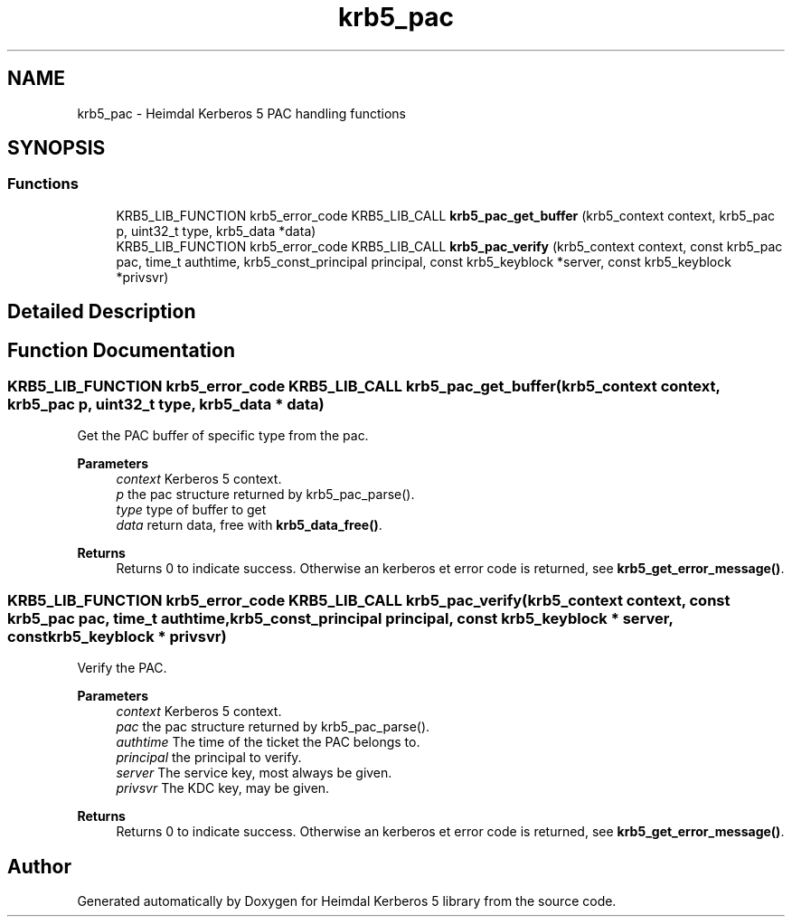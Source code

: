 .\"	$NetBSD: krb5_pac.3,v 1.3 2023/06/19 21:41:40 christos Exp $
.\"
.TH "krb5_pac" 3 "Tue Nov 15 2022" "Version 7.8.0" "Heimdal Kerberos 5 library" \" -*- nroff -*-
.ad l
.nh
.SH NAME
krb5_pac \- Heimdal Kerberos 5 PAC handling functions
.SH SYNOPSIS
.br
.PP
.SS "Functions"

.in +1c
.ti -1c
.RI "KRB5_LIB_FUNCTION krb5_error_code KRB5_LIB_CALL \fBkrb5_pac_get_buffer\fP (krb5_context context, krb5_pac p, uint32_t type, krb5_data *data)"
.br
.ti -1c
.RI "KRB5_LIB_FUNCTION krb5_error_code KRB5_LIB_CALL \fBkrb5_pac_verify\fP (krb5_context context, const krb5_pac pac, time_t authtime, krb5_const_principal principal, const krb5_keyblock *server, const krb5_keyblock *privsvr)"
.br
.in -1c
.SH "Detailed Description"
.PP 

.SH "Function Documentation"
.PP 
.SS "KRB5_LIB_FUNCTION krb5_error_code KRB5_LIB_CALL krb5_pac_get_buffer (krb5_context context, krb5_pac p, uint32_t type, krb5_data * data)"
Get the PAC buffer of specific type from the pac\&.
.PP
\fBParameters\fP
.RS 4
\fIcontext\fP Kerberos 5 context\&. 
.br
\fIp\fP the pac structure returned by krb5_pac_parse()\&. 
.br
\fItype\fP type of buffer to get 
.br
\fIdata\fP return data, free with \fBkrb5_data_free()\fP\&.
.RE
.PP
\fBReturns\fP
.RS 4
Returns 0 to indicate success\&. Otherwise an kerberos et error code is returned, see \fBkrb5_get_error_message()\fP\&. 
.RE
.PP

.SS "KRB5_LIB_FUNCTION krb5_error_code KRB5_LIB_CALL krb5_pac_verify (krb5_context context, const krb5_pac pac, time_t authtime, krb5_const_principal principal, const krb5_keyblock * server, const krb5_keyblock * privsvr)"
Verify the PAC\&.
.PP
\fBParameters\fP
.RS 4
\fIcontext\fP Kerberos 5 context\&. 
.br
\fIpac\fP the pac structure returned by krb5_pac_parse()\&. 
.br
\fIauthtime\fP The time of the ticket the PAC belongs to\&. 
.br
\fIprincipal\fP the principal to verify\&. 
.br
\fIserver\fP The service key, most always be given\&. 
.br
\fIprivsvr\fP The KDC key, may be given\&.
.RE
.PP
\fBReturns\fP
.RS 4
Returns 0 to indicate success\&. Otherwise an kerberos et error code is returned, see \fBkrb5_get_error_message()\fP\&. 
.RE
.PP

.SH "Author"
.PP 
Generated automatically by Doxygen for Heimdal Kerberos 5 library from the source code\&.
